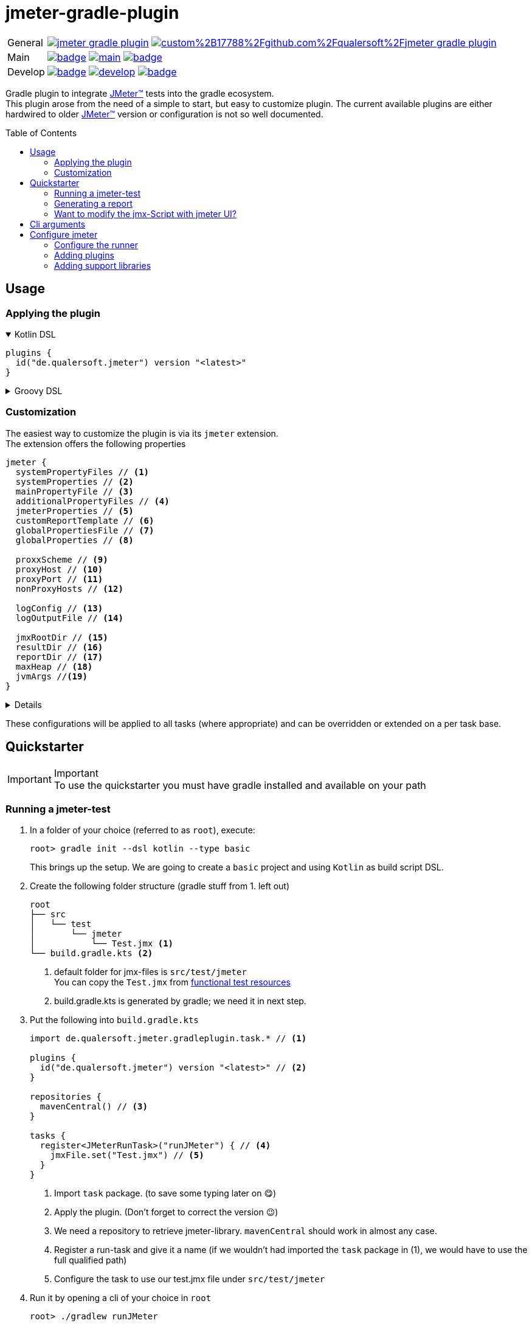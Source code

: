 = jmeter-gradle-plugin
ifdef::env-github[]
:tip-caption: :bulb:
:note-caption: :information_source:
:important-caption: :heavy_exclamation_mark:
:caution-caption: :fire:
:warning-caption: :warning:
endif::[]
ifndef::env-github[]
:icons: font
endif::[]
:jm_tm:     https://jmeter.apache.org/[JMeter(TM),window=_blank]
:jm_cli:    https://jmeter.apache.org/usermanual/get-started.html#override
:gh_rp:     https://github.com/qualersoft/jmeter-gradle-plugin
:toc: preamble

[cols="1,~", frame=none, grid=none]
|===
|General
|image:https://img.shields.io/github/license/qualersoft/jmeter-gradle-plugin[link={gh_rp}/blob/main/LICENSE]
image:https://app.fossa.com/api/projects/custom%2B17788%2Fgithub.com%2Fqualersoft%2Fjmeter-gradle-plugin.svg?type=shield[link=https://app.fossa.com/projects/custom%2B17788%2Fjmeter-gradle-plugin/refs/branch/main/]

|Main
|image:{gh_rp}/actions/workflows/build.yml/badge.svg?branch=main[title="Build status", link={gh_rp}/blob/main/.github/workflows/build.yml]
image:https://www.codefactor.io/repository/github/qualersoft/jmeter-gradle-plugin/badge/main[title="Code quality", link=https://www.codefactor.io/repository/github/qualersoft/jmeter-gradle-plugin/overview/main]
image:https://codecov.io/gh/qualersoft/jmeter-gradle-plugin/branch/main/graph/badge.svg?token=Z5CT2C7LN1[title="Coverage", link=https://app.codecov.io/gh/qualersoft/jmeter-gradle-plugin/branch/main]

|Develop
|image:{gh_rp}/actions/workflows/build.yml/badge.svg?branch=develop[title="Build status", link={gh_rp}/blob/develop/.github/workflows/build.yml]
image:https://www.codefactor.io/repository/github/qualersoft/jmeter-gradle-plugin/badge/develop[title="Code quality", link=https://www.codefactor.io/repository/github/qualersoft/jmeter-gradle-plugin/overview/develop]
image:https://codecov.io/gh/qualersoft/jmeter-gradle-plugin/branch/develop/graph/badge.svg?token=XT7QzRFkaj[title="Coverage", link=https://app.codecov.io/gh/qualersoft/jmeter-gradle-plugin/branch/develop]
|===

Gradle plugin to integrate {jm_tm} tests into the gradle ecosystem. +
This plugin arose from the need of a simple to start, but easy to customize plugin. The current available plugins are either hardwired to older {jm_tm} version or configuration is not so well documented.

== Usage
=== Applying the plugin
.Kotlin DSL
[%collapsible%open]
====
[source,kotlin]
----
plugins {
  id("de.qualersoft.jmeter") version "<latest>"
}
----
====

.Groovy DSL
[%collapsible]
====
[source,groovy]
----
plugins {
  id 'de.qualersoft.jmeter' version '<latest>'
}
----
====

=== Customization
The easiest way to customize the plugin is via its `jmeter` extension. +
The extension offers the following properties
[source,kotlin]
----
jmeter {
  systemPropertyFiles // <.>
  systemProperties // <.>
  mainPropertyFile // <.>
  additionalPropertyFiles // <.>
  jmeterProperties // <.>
  customReportTemplate // <.>
  globalPropertiesFile // <.>
  globalProperties // <.>

  proxxScheme // <.>
  proxyHost // <.>
  proxyPort // <.>
  nonProxyHosts // <.>

  logConfig // <.>
  logOutputFile // <.>

  jmxRootDir // <.>
  resultDir // <.>
  reportDir // <.>
  maxHeap // <.>
  jvmArgs //<.>
}
----
[%collapsible]
====
<.> Additional system property file(s).
<.> Define additional system properties.
<.> The jmeter property file to use.
<.> Additional JMeter property file(s).
<.> Define additional JMeter properties.
<.> Path to a custom report-template folder used by report generator.
<.> Path to a JMeter property file which will be sent to all servers.
<.> Properties which will be sent to remote servers.
<.> Scheme of the proxy (e.g. for non-http).
<.> Proxy server hostname or ip address.
<.> Proxy server port.
<.> Non-proxy hosts (e.g *.apache.org).
<.> Custom log configuration file (currently log4j2) +
Defaults to bundled configuration.
<.> File where jmeter log will be written to. +
Defaults to <buildDir>/logs/jmeter.log
<.> Used to search for jmx files. +
Defaults to src/test/jmeter
<.> Directory to which the jtl-files will be written. +
Defaults to <buildDir>/test-results/jmeter
<.> Root directory where to put the reports +
Defaults to <buildDir>/reports/jmeter
<.> [Optional] Specifies the maximum heap size the JVM process will start with.
<.> [Optional] additional JVM arguments that will be passed to the jvm directly.
====
These configurations will be applied to all tasks (where appropriate) and can be overridden or extended on a per task base.

== Quickstarter
[IMPORTANT,title=Important]
To use the quickstarter you must have gradle installed and available on your path

=== Running a jmeter-test
1. In a folder of your choice (referred to as `root`), execute:
+
[source,shell script]
----
root> gradle init --dsl kotlin --type basic
----
This brings up the setup. We are going to create a `basic` project and using `Kotlin` as build script DSL.
2. Create the following folder structure (gradle stuff from 1. left out)
+
[source]
----
root
├── src
│   └── test
│       └── jmeter
│           └── Test.jmx <.>
└── build.gradle.kts <.>
----
<1> default folder for jmx-files is `src/test/jmeter` +
You can copy the `Test.jmx` from link:./src/functionalTest/resources[functional test resources]
<2> build.gradle.kts is generated by gradle; we need it in next step.
3. Put the following into `build.gradle.kts`
+
[source,kotlin]
----
import de.qualersoft.jmeter.gradleplugin.task.* // <.>

plugins {
  id("de.qualersoft.jmeter") version "<latest>" // <.>
}

repositories {
  mavenCentral() // <.>
}

tasks {
  register<JMeterRunTask>("runJMeter") { // <.>
    jmxFile.set("Test.jmx") // <.>
  }
}
----
<1> Import `task` package. (to save some typing later on 😋)
<2> Apply the plugin. (Don't forget to correct the version 😉)
<3> We need a repository to retrieve jmeter-library. `mavenCentral` should work in almost any case.
<4> Register a run-task and give it a name (if we wouldn't had imported the `task` package in (1), we would have to use the full qualified path)
<5> Configure the task to use our test.jmx file under `src/test/jmeter`
4. Run it by opening a cli of your choice in `root`
+
[source, shell script]
----
root> ./gradlew runJMeter
----
+
[source, shell script,title=Output]
----
...
Starting standalone test @ Sat Sep 04 18:53:51 CEST 2021 (1630774431340)
Waiting for possible Shutdown/StopTestNow/HeapDump/ThreadDump message on port 4445
Warning: Nashorn engine is planned to be removed from a future JDK release
summary =     30 in 00:00:03 =   10,0/s Avg:   206 Min:   108 Max:   345 Err:     2 (6,67%)
Tidying up ...    @ Sat Sep 04 18:53:55 CEST 2021 (1630774435185)
... end of run

BUILD SUCCESSFUL in 15s
1 actionable task: 1 executed
----

👏 Congratulations, you've run your first jmeter script with this plugin. +
🎉 4 steps, that's it. Simple, wasn't it?

=== Generating a report
After you've run your first jmeter script successfully, you might want to have a report showing some nice charts and stats.

No problem, just:

1. add the following to your `build.gradel.kts` s `task` section
+
[source,kotlin]
----
tasks {
  register<JMeterRunTask>("runJMeter") {
    jmxFile.set("Test.jmx")
  }

  register<JMeterReportTask>("jmeterReport") { // <.>
    jmxFile.set("Test.jmx") // <.>
  }
}
----
<1> registering a `JMeterReportTask` task (remember the include? Now it pays off 😊)
<2> by pointing it to our `jmx` file the plugin knows where to find everything

2. back in CLI run
+
[source, shell script]
----
root> ./gradlew jmeterReport
----
This generates the report under `build/reports/jmeter/Test`
[NOTE,title=Note]
The directory 'Test' is retrieved from the jmx-file's name.

🎉 Voila, just 2 steps to get a report.

Remark that to generate a report, you have to execute the `runJMeter` task before. There are two ways you can get it in one rush.

1. Declare a `dependsOn` in report task
+
[source,kotlin]
----
register<JMeterReportTask>("jmeterReport") {
  jmxFile.set("Test.jmx")
  dependsOn("runJMeter")
}
----
if you now execute `jmeterReport`, `runJMeter` get executed first if required
2. Or let the 'run' task always generate a report with `generateReport` flag
+
[source,kotlin]
----
register<JMeterRunTask>("runTest") {
  jmxFile.set("Test.jmx")
  generateReport = true
}
----
[TIP,title=Tip]
If you are going to rerun the task without cleaning outputs you will get an error because the report already exists. In such cases just enable the `deleteResults` property

=== Want to modify the jmx-Script with jmeter UI?
No problem, just add the following task to your build-script
[source,kotlin]
----
tasks {
  register<JMeterGuiTask>("edit") {
    jmxFile.set("Test.jmx")
  }
}
----
And back to CLI
[source,shell script]
----
root> ./gradlew edit
----
As an alternative, if you don't want to clutter your tasks-section, you can use the `jmeter`-extension
[source,kotlin]
----
jmeter {
  withGuiTask("edit") {
    jmxFile.set("Test.jmx")
  }
}
----

== Cli arguments
All tasks also provide some of their properties through cli-arguments. +
To see what arguments are supported by a task simply run
[source,shell script]
----
root> ./gradlew help --task <taskName> <.>
----
<1> with <taskName> being a JMeter*Task defined in your build script. E.g. our 'runTest' task from above.

== Configure jmeter
As mentioned in the preamble, this plugin is designed to be as flexible as possible. +
By that, the used jmeter runner artifact as well as plugins or libraries aren't hardwired but can be configured.

=== Configure the runner
You can easily configure not only the version but also its coordinates. All this can be done through the `jmeter.tool` property.
[source,kotlin]
----
jmeter {
  tool {
    group // <.>
    name // <.>
    version // <.>
    mainConfigureClosure // <.>
    mainClass // <.>
  }
}
----
[%collapsible]
====
<1> The group-id of the jmeter-runner. +
Defaults to 'org.apache.jmeter'.
<2> The name (artifact-id) of the jmeter-runner. +
Defaults to 'ApacheJMeter'.
<3> the version of the jmeter-runner. +
Defaults to '5.4.1'.
<4> A closure/lambda to configure the dependency any further. +
Will only applied if not `null` (which is the default).
<5> The main class used to execute the jmeter runner. +
Defaults to 'org.apache.jmeter.NewDriver'.
====

=== Adding plugins
Because the runner itself is quite useless without any plugins you can add them with the `jmeterPlugin` dependency handler
[source,kotlin]
----
dependencies {
  jmeterPlugin("org.jmeter:a-plugin:1.2.3") // <.>
}
----
<1> Resolves the 'a-plugin' and puts its artifact into `/lib/ext`, transitive dependencies will be put to `lib` directory.

By default, this plugin includes the following plugins (as they are also default plugins in a normal JMeter installation):
====
"bolt", "components", "core", "ftp", "functions", "http", "java", "jdbc", "jms", "junit", "ldap", "mail", "mongodb", "native", "tcp"
====
[%collapsible, title=Info]
====
At the current time, these plugins are hardwired and cannot be modified. +
(Yeah, I know, so much about flexibility... Mea culpa! 😉)
====

=== Adding support libraries
Sometimes you have quite special and reusable code that you wouldn't maintain within JMeter. Or you just want to use an existing libraries functions within JMeter. +
To make them available to JMeter you can use the `jmeterLibrary` dependency handler
[source,kotlin]
----
dependencies {
  jmeterLibrary("org.apache.commons:commons-csv:1.9.0") // <.>
}
----
<1> Resolves the 'commons-csv' artifact and puts its artifact, and all its transitive dependencies, under `/lib` directory.

[CAUTION,title=Internal only]
====
Within an IDE with autocomplete, you may also notice the `jmeterRunner` dependency handler. This is for internal use only! Please use the respective `jmeter.tool` properties to configure the runner.
====
